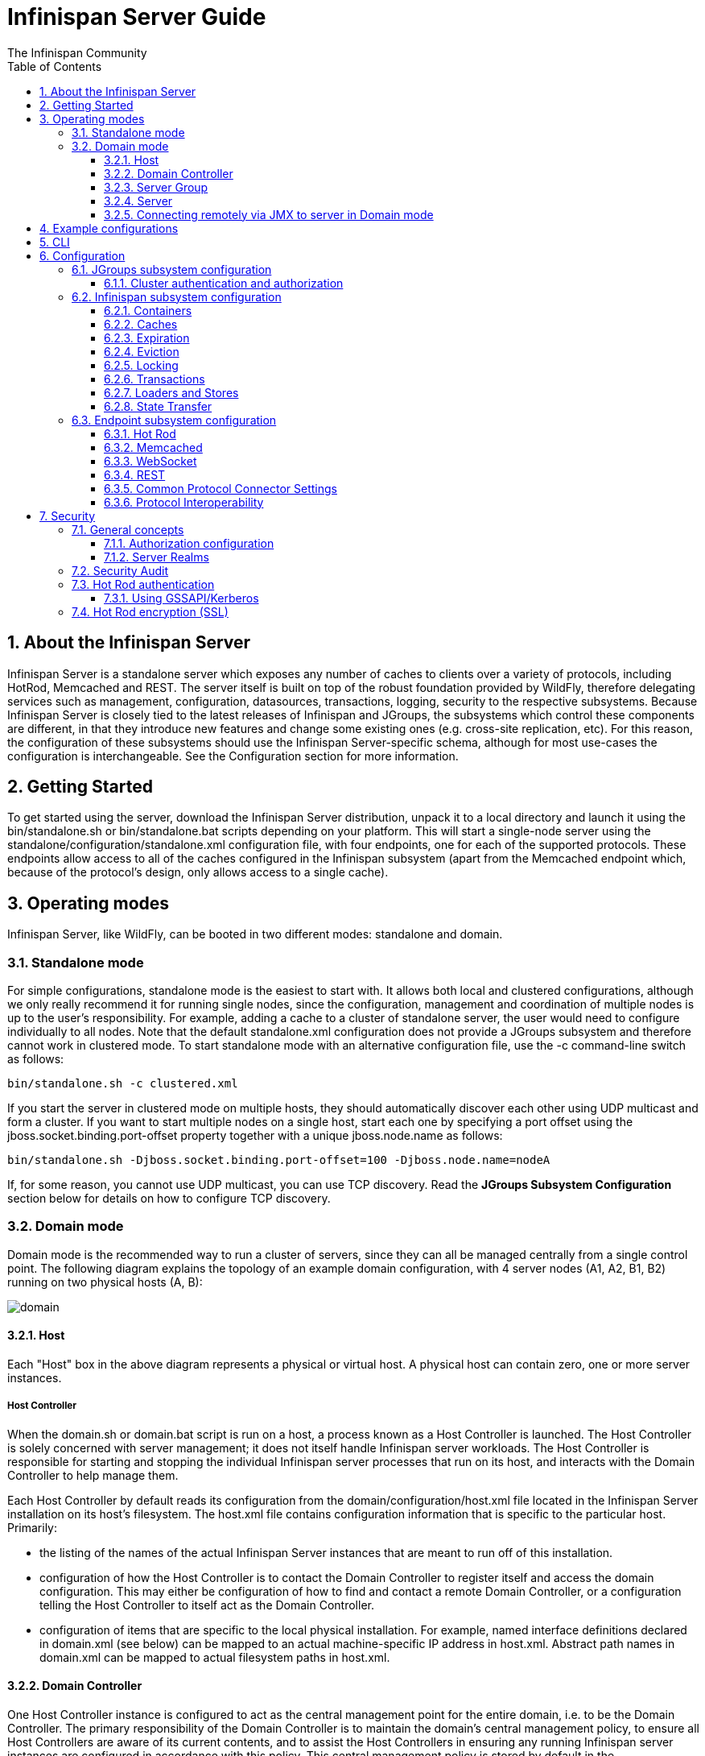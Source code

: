 = Infinispan Server Guide
The Infinispan Community
:toc2:
:icons: font
:toclevels: 3
:numbered:

== About the Infinispan Server
Infinispan Server is a standalone server which exposes any number of caches to clients over a variety of protocols, including HotRod, Memcached and REST. 
The server itself is built on top of the robust foundation provided by WildFly, therefore delegating services such as management, configuration, datasources, transactions, logging, security to the respective subsystems. 
Because Infinispan Server is closely tied to the latest releases of Infinispan and JGroups, the subsystems which control these components are different, in that they introduce new features and change some existing ones (e.g. cross-site replication, etc). 
For this reason, the configuration of these subsystems should use the Infinispan Server-specific schema, although for most use-cases the configuration is interchangeable. 
See the Configuration section for more information.

== Getting Started
To get started using the server, download the Infinispan Server distribution, unpack it to a local directory and launch it using the +bin/standalone.sh+ or +bin/standalone.bat+ scripts depending on your platform. 
This will start a single-node server using the +standalone/configuration/standalone.xml+ configuration file, with four endpoints, one for each of the supported protocols. 
These endpoints allow access to all of the caches configured in the Infinispan subsystem (apart from the Memcached endpoint which, because of the protocol's design, only allows access to a single cache).

== Operating modes
Infinispan Server, like WildFly, can be booted in two different modes: standalone and domain.

=== Standalone mode
For simple configurations, standalone mode is the easiest to start with. 
It allows both local and clustered configurations, although we only really recommend it for running single nodes, since the configuration, management and coordination of multiple nodes is up to the user's responsibility. 
For example, adding a cache to a cluster of standalone server, the user would need to configure individually to all nodes.
Note that the default +standalone.xml+ configuration does not provide a JGroups subsystem and therefore cannot work in clustered mode. 
To start standalone mode with an alternative configuration file, use the +-c+ command-line switch as follows:

 bin/standalone.sh -c clustered.xml

If you start the server in clustered mode on multiple hosts, they should automatically discover each other using UDP multicast and form a cluster. If you want to start multiple nodes on a single host, start each one by specifying a port offset using the jboss.socket.binding.port-offset property together with a unique jboss.node.name as follows: 

 bin/standalone.sh -Djboss.socket.binding.port-offset=100 -Djboss.node.name=nodeA 

If, for some reason, you cannot use UDP multicast, you can use TCP discovery. Read the *JGroups Subsystem Configuration* section below for details on how to configure TCP discovery.

=== Domain mode
Domain mode is the recommended way to run a cluster of servers, since they can all be managed centrally from a single control point. 
The following diagram explains the topology of an example domain configuration, with 4 server nodes (A1, A2, B1, B2) running on two physical hosts (A, B):

image::images/domain.svg[]

==== Host
Each "Host" box in the above diagram represents a physical or virtual host. A physical host can contain zero, one or more server instances.

===== Host Controller
When the +domain.sh+ or +domain.bat+ script is run on a host, a process known as a Host Controller is launched. 
The Host Controller is solely concerned with server management; it does not itself handle Infinispan server workloads. 
The Host Controller is responsible for starting and stopping the individual Infinispan server processes that run on its host, and interacts with the Domain Controller to help manage them.

Each Host Controller by default reads its configuration from the domain/configuration/host.xml file located in the Infinispan Server installation on its host's filesystem. 
The host.xml file contains configuration information that is specific to the particular host. 
Primarily:

* the listing of the names of the actual Infinispan Server instances that are meant to run off of this installation.
* configuration of how the Host Controller is to contact the Domain Controller to register itself and access the domain configuration. This may either be configuration of how to find and contact a remote Domain Controller, or a configuration telling the Host Controller to itself act as the Domain Controller.
* configuration of items that are specific to the local physical installation. For example, named interface definitions declared in domain.xml (see below) can be mapped to an actual machine-specific IP address in host.xml. Abstract path names in domain.xml can be mapped to actual filesystem paths in host.xml.

==== Domain Controller
One Host Controller instance is configured to act as the central management point for the entire domain, i.e. to be the Domain Controller. 
The primary responsibility of the Domain Controller is to maintain the domain's central management policy, to ensure all Host Controllers are aware of its current contents, and to assist the Host Controllers in ensuring any running Infinispan server instances are configured in accordance with this policy. 
This central management policy is stored by default in the domain/configuration/domain.xml file in the Infinispan Server installation on Domain Controller's host's filesystem.

A +domain.xml+ file must be located in the +domain/configuration+ directory of an installation that's meant to run the Domain Controller. 
It does not need to be present in installations that are not meant to run a Domain Controller; i.e. those whose Host Controller is configured to contact a remote Domain Controller. 
The presence of a +domain.xml+ file on such a server does no harm.

The +domain.xml+ file includes, among other things, the configuration of the various "profiles" that Infinispan Server instances in the domain can be configured to run. 
A profile configuration includes the detailed configuration of the various subsystems that comprise that profile (e.g. Cache Containers and Caches, Endpoints, Security Realms, DataSources, etc). 
The domain configuration also includes the definition of groups of sockets that those subsystems may open. The domain configuration also includes the definition of "server groups".

==== Server Group
A server group is set of server instances that will be managed and configured as one. 
In a managed domain each application server instance is a member of a server group.
Even if the group only has a single server, the server is still a member of a group.
It is the responsibility of the Domain Controller and the Host Controllers to ensure that all servers in a server group have a consistent configuration. 
They should all be configured with the same profile and they should have the same deployment content deployed. 
To keep things simple, ensure that all the nodes that you want to belong to an Infinispan cluster are configured as servers of one server group.

The domain can have multiple server groups, i.e. multiple Infinispan clusters. 
Different server groups can be configured with different profiles and deployments; for example in a domain with different Infinispan Server clusters ﻿providing different services. 
Different server groups can also run the same profile and have the same deployments.

An example server group definition is as follows:

[source,xml]
----

<server-group name="main-server-group" profile="clustered">
    <socket-binding-group ref="standard-sockets"/>
</server-group>

----

A server-group configuration includes the following required attributes:

* name -- the name of the server group
* profile -- the name of the profile the servers in the group should run

In addition, the following optional elements are available:

* socket-binding-group -- specifies the name of the default socket binding group to use on servers in the group. Can be overridden on a per-server basis in host.xml. If not provided in the server-group element, it must be provided for each server in host.xml.
* deployments -- the deployment content that should be deployed on the servers in the group.
* system-properties -- system properties that should be set on all servers in the group
* jvm -- default jvm settings for all servers in the group. The Host Controller will merge these settings with any provided in host.xml to derive the settings to use to launch the server's JVM. See JVM settings for further details.

==== Server
Each "Server" in the above diagram represents an actual Infinispan Server node. 
The server runs in a separate JVM process from the Host Controller. 
The Host Controller is responsible for launching that process.
In a managed domain the end user cannot directly launch a server process from the command line.

The Host Controller synthesizes the server's configuration by combining elements from the domain wide configuration (from +domain.xml+) and the host-specific configuration (from +host.xml+).

==== Connecting remotely via JMX to server in Domain mode
Sometimes you want to monitor Infinispan MBeans via JMX in Domain mode. Infinispan MBeans (like cache statistics etc.) are not exposed by the host controller, you
have to connect directly to the server. To do that, you have to perform following steps in domain.xml:

* uncomment <remoting-connector> in jmx subsystem:
[source,xml]
----

<subsystem xmlns="urn:jboss:domain:jmx:1.3">
    ...
    <remoting-connector use-management-endpoint="false"/>
</subsystem>

----

* add <connector> to remoting subsystem and comment out (or remove) the default http-connector:
[source,xml]
----

<subsystem xmlns="urn:jboss:domain:remoting:3.0">
    ...
    <!-- <http-connector name="http-remoting-connector" connector-ref="default" security-realm="ApplicationRealm"/> -->
    <connector name="remoting-connector" socket-binding="remoting" security-realm="ApplicationRealm"/>
</subsystem>

----

* add remoting <socket-binding> with desired port:
[source,xml]
----

<socket-binding-groups>
    <socket-binding-group name="clustered-sockets" default-interface="public">
        ...
        <socket-binding name="remoting" port="4447"/>
    </socket-binding-group>
</socket-binding-groups>

----

Now, you should be able to connect remotely to the Infinispan server (e.g. via JConsole) using the URL
+service:jmx:remote://localhost:4447+.

== Example configurations 
The server distribution also provides a set of example configuration files in the docs/examples/configs (mostly using standalone mode) which illustrate a variety of possible configurations and use-cases. 
To use them, just copy them to the standalone/configuration directory and start the server using the following syntax: 

 bin/standalone.sh -c configuration_file_name.xml 

For more information regarding the parameters supported by the startup scripts, refer to the WildFly documentation on 
link:$$https://docs.jboss.org/author/pages/viewpage.action?pageId=53117092$$[Command line parameters].

== CLI
You can use the +CLI+ to perform management operations on a standalone node or a domain controller.

----

bin/ispn-cli.sh
[disconnected /] connect
[standalone@localhost:9990 /] cd subsystem=datagrid-infinispan
[standalone@localhost:9990 subsystem=datagrid-infinispan] cd cache-container=local
[standalone@localhost:9990 cache-container=local] cd local-cache=default
[standalone@localhost:9990 local-cache=default]

----

== Configuration
Since the server is based on the WildFly codebase, refer to the WildFly documentation, apart from the JGroups, Infinispan and Endpoint subsytems.

=== JGroups subsystem configuration
The JGroups subsystem configures the network transport and is only required when clustering multiple Infinispan Server nodes together.

The subsystem declaration is enclosed in the following XML element:

[source,xml]
----

<subsystem xmlns="urn:infinispan:server:jgroups:8.0">
    <channels default="cluster">
        <channel name="cluster"/>
    </channels>
    <stacks default="${jboss.default.jgroups.stack:udp}">
        ...
    </stacks>
</subsystem>

----

Within the subsystem, you need to declare the stacks that you wish to use and name them. 
The default-stack attribute in the subsystem declaration must point to one of the declared stacks. 
You can switch stacks from the command-line using the jboss.default.jgroups.stack property: 

 bin/standalone.sh -c clustered.xml -Djboss.default.jgroups.stack=tcp 

A stack declaration is composed of a transport (UDP or TCP) followed by a list of protocols. 
For each of these elements you can tune specific properties adding child <property name="prop_name">prop_value</property> elements. 
Since the amount of protocols and their configuration options in JGroups is huge, please refer to the appropriate 
link:$$http://www.jgroups.org/manual/html/protlist.html$$[JGroups Protocol documentation] . 
The following are the default stacks: 

[source,xml]
----

<stack name="udp">
    <transport type="UDP" socket-binding="jgroups-udp"/>
    <protocol type="PING"/>
    <protocol type="MERGE3"/>
    <protocol type="FD_SOCK" socket-binding="jgroups-udp-fd"/>
    <protocol type="FD_ALL"/>
    <protocol type="VERIFY_SUSPECT"/>
    <protocol type="pbcast.NAKACK2"/>
    <protocol type="UNICAST3"/>
    <protocol type="pbcast.STABLE"/>
    <protocol type="pbcast.GMS"/>
    <protocol type="UFC"/>
    <protocol type="MFC"/>
    <protocol type="FRAG2"/>
</stack>
<stack name="tcp">
    <transport type="TCP" socket-binding="jgroups-tcp"/>
    <protocol type="MPING" socket-binding="jgroups-mping"/>
    <protocol type="MERGE3"/>
    <protocol type="FD_SOCK" socket-binding="jgroups-tcp-fd"/>
    <protocol type="FD_ALL"/>
    <protocol type="VERIFY_SUSPECT"/>
    <protocol type="pbcast.NAKACK2">
        <property name="use_mcast_xmit">false</property>
    </protocol>
    <protocol type="UNICAST3"/>
    <protocol type="pbcast.STABLE"/>
    <protocol type="pbcast.GMS"/>
    <protocol type="MFC"/>
    <protocol type="FRAG2"/>
</stack>

----

The default TCP stack uses the MPING protocol for discovery, which uses UDP multicast. 
If you need to use a different protocol, look at the 
link:$$http://www.jgroups.org/manual/html/protlist.html#DiscoveryProtocols$$[JGroups Discovery Protocols] . 
The following example stack configures the TCPPING discovery protocol with two initial hosts: 

[source,xml]
----

<stack name="tcp">
    <transport type="TCP" socket-binding="jgroups-tcp"/>
    <protocol type="TCPPING">
        <property name="initial_hosts">HostA[7800],HostB[7800]</property>
    </protocol>
    <protocol type="MERGE3"/>
    <protocol type="FD_SOCK" socket-binding="jgroups-tcp-fd"/>
    <protocol type="FD_ALL"/>
    <protocol type="VERIFY_SUSPECT"/>
    <protocol type="pbcast.NAKACK2">
        <property name="use_mcast_xmit">false</property>
    </protocol>
    <protocol type="UNICAST3"/>
    <protocol type="pbcast.STABLE"/>
    <protocol type="pbcast.GMS"/>
    <protocol type="MFC"/>
    <protocol type="FRAG2"/>
</stack>

----

The default configurations come with a variety of pre-configured stacks for different enviroments. 
For example, the +tcpgossip+ stack uses Gossip discover:y
[source,xml]
----

<protocol type="TCPGOSSIP">
    <property name="initial_hosts">${jgroups.gossip.initial_hosts:}</property>
</protocol>

----

Use the +s3+ stack when running in Amazon AWS:

[source,xml]
----

<protocol type="S3_PING">
    <property name="location">${jgroups.s3.bucket:}</property>
    <property name="access_key">${jgroups.s3.access_key:}</property>
    <property name="secret_access_key">${jgroups.s3.secret_access_key:}</property>
    <property name="pre_signed_delete_url">${jgroups.s3.pre_signed_delete_url:}</property>
    <property name="pre_signed_put_url">${jgroups.s3.pre_signed_put_url:}</property>
    <property name="prefix">${jgroups.s3.prefix:}</property>
</protocol>
                
----

Similarly, when using Google's Cloud Platform, use the +google+ stack:

[source,xml]
----

<protocol type="GOOGLE_PING">
    <property name="location">${jgroups.google.bucket:}</property>
    <property name="access_key">${jgroups.google.access_key:}</property>
    <property name="secret_access_key">${jgroups.google.secret_access_key:}</property>
</protocol>    

----

==== Cluster authentication and authorization

The JGroups subsystem can be configured so that nodes need to authenticate each other when joining / merging. The authentication uses SASL and integrates with the security realms. 

[source,xml]
----
<management>
    <security-realms>
        ...
        <security-realm name="ClusterRealm">
            <authentication>
                <properties path="cluster-users.properties" relative-to="jboss.server.config.dir"/>
                </authentication>
                <authorization>
                    <properties path="cluster-roles.properties" relative-to="jboss.server.config.dir"/>
                </authorization>
            </security-realm>
        </security-realms>
        ...
    </security-realms>
</management>

<stack name="udp">
    ...
    <sasl mech="DIGEST-MD5" security-realm="ClusterRealm" cluster-role="cluster">
        <property name="client_name">node1</property>
        <property name="client_password">password</property>
    </sasl>
    ...
</stack>
----

In the above example the nodes will use the +DIGEST-MD5+ mech to authenticate against the +ClusterRealm+. In order to join, nodes need to have the +cluster+ role. If the +cluster-role+ attribute is not specified it defaults to the name of the Infinispan +cache-container+, as described below.
Each node identifies itself using the +client_name+ property. If none is explicitly specified, the hostname on which the server is running will be used. This name can also be overridden by specifying the +jboss.node.name+ system property.
The +client_password+ property contains the password of the node. It is recommended that this password be stored in the Vault. Refer to link:$$https://community.jboss.org/wiki/AS7UtilisingMaskedPasswordsViaTheVault$$[AS7: Utilising masked passwords via the vault] for instructions on how to do so.
When using the GSSAPI mech, +client_name+ will be used as the name of a Kerberos-enabled login module defined within the security domain subsystem:

[source,xml]
----
<security-domain name="krb-node0" cache-type="default">
    <authentication>
        <login-module code="Kerberos" flag="required">
            <module-option name="storeKey" value="true"/>
            <module-option name="useKeyTab" value="true"/>
            <module-option name="refreshKrb5Config" value="true"/>
            <module-option name="principal" value="jgroups/node0/clustered@INFINISPAN.ORG"/>
            <module-option name="keyTab" value="${jboss.server.config.dir}/keytabs/jgroups_node0_clustered.keytab"/>
            <module-option name="doNotPrompt" value="true"/>
        </login-module>
    </authentication>
</security-domain>
----

=== Infinispan subsystem configuration
The Infinispan subsystem configures the cache containers and caches.

The subsystem declaration is enclosed in the following XML element:

[source,xml]
----

<subsystem xmlns="urn:infinispan:server:core:8.0" default-cache-container="clustered">
  ...
</subsystem>

----

==== Containers
The Infinispan subsystem can declare multiple containers. A container is declared as follows:

[source,xml]
----

<cache-container name="clustered" default-cache="default">
  ...
</cache-container>

----

Note that in server mode is the lack of an implicit default cache, but the ability to specify a named cache as the default.

If you need to declare clustered caches (distributed, replicated, invalidation), you also need to specify the `<transport/>` element which references an existing JGroups transport. This is not needed if you only intend to have local caches only. 

[source,xml]
----

<transport executor="infinispan-transport" lock-timeout="60000" stack="udp" cluster="my-cluster-name"/>

----

==== Caches
Now you can declare your caches. Please be aware that only the caches declared in the configuration will be available to the endpoints and that attempting to access an undefined cache is an illegal operation. Contrast this with the default Infinispan library behaviour where obtaining an undefined cache will implicitly create one using the default settings. The following are example declarations for all four available types of caches:

[source,xml]
----

<local-cache name="default" start="EAGER">
  ...
</local-cache>

<replicated-cache name="replcache" mode="SYNC" remote-timeout="30000" start="EAGER">
  ...
</replicated-cache>

<invalidation-cache name="invcache" mode="SYNC" remote-timeout="30000" start="EAGER">
  ...
</invalidation-cache>
<distributed-cache name="distcache" mode="SYNC" segments="20" owners="2" remote-timeout="30000" start="EAGER">
  ...
</distributed-cache>

----

==== Expiration
To define a default expiration for entries in a cache, add the `<expiration/>` element as follows: 

[source,xml]
----

<expiration lifespan="2000" max-idle="1000"/>

----

The possible attributes for the expiration element are:


*  _lifespan_ maximum lifespan of a cache entry, after which the entry is expired cluster-wide, in milliseconds. -1 means the entries never expire. 


*  _max-idle_ maximum idle time a cache entry will be maintained in the cache, in milliseconds. If the idle time is exceeded, the entry will be expired cluster-wide. -1 means the entries never expire. 


*  _interval_ interval (in milliseconds) between subsequent runs to purge expired entries from memory and any cache stores. If you wish to disable the periodic eviction process altogether, set interval to -1. 

==== Eviction
To define an eviction strategy for a cache, add the `<eviction/>` element as follows: 

[source,xml]
----

<eviction strategy="LIRS" max-entries="1000"/>

----

The possible attributes for the eviction element are:


*  _strategy_ sets the cache eviction strategy. Available options are 'UNORDERED', 'FIFO', 'LRU', 'LIRS' and 'NONE' (to disable eviction). 


*  _max-entries_ maximum number of entries in a cache instance. If selected value is not a power of two the actual value will default to the least power of two larger than selected value. -1 means no limit. 

==== Locking
To define the locking configuration for a cache, add the `<locking/>` element as follows: 

[source,xml]
----

<locking isolation="REPEATABLE_READ" acquire-timeout="30000" concurrency-level="1000" striping="false"/>

----

The possible attributes for the locking element are:


*  _isolation_ sets the cache locking isolation level. Can be NONE, READ_UNCOMMITTED, READ_COMMITTED, REPEATABLE_READ, SERIALIZABLE. Defaults to REPEATABLE_READ 


*  _striping_ if true, a pool of shared locks is maintained for all entries that need to be locked. Otherwise, a lock is created per entry in the cache. Lock striping helps control memory footprint but may reduce concurrency in the system. 


*  _acquire-timeout_ maximum time to attempt a particular lock acquisition. 


*  _concurrency-level_ concurrency level for lock containers. Adjust this value according to the number of concurrent threads interacting with Infinispan. 


*  _concurrent-updates_ for non-transactional caches only: if set to true(default value) the cache keeps data consistent in the case of concurrent updates. For clustered caches this comes at the cost of an additional RPC, so if you don't expect your application to write data concurrently, disabling this flag increases performance. 

==== Transactions

While it is possible to configure server caches to be transactional, none of the available protocols offer transaction capabilities.

==== Loaders and Stores

TODO

==== State Transfer
To define the state transfer configuration for a distributed or replicated cache, add the `<state-transfer/>` element as follows:

[source,xml]
----

<state-transfer enabled="true" timeout="240000" chunk-size="512" await-initial-transfer="true" />

----

The possible attributes for the state-transfer element are:

*  _enabled_ if true, this will cause the cache to ask neighboring caches for state when it starts up, so the cache starts 'warm', although it will impact startup time. Defaults to true.


*  _timeout_ the maximum amount of time (ms) to wait for state from neighboring caches, before throwing an exception and aborting startup. Defaults to 240000 (4 minutes).


*  _chunk-size_ the number of cache entries to batch in each transfer. Defaults to 512.


*  _await-initial-transfer_ if true, this will cause the cache to wait for initial state transfer to complete before responding to requests. Defaults to true.

=== Endpoint subsystem configuration

The endpoint subsystem exposes a whole container (or in the case of Memcached, a single cache) over a specific connector protocol. You can define as many connector as you need, provided they bind on different interfaces/ports.

The subsystem declaration is enclosed in the following XML element:

[source,xml]
----

 <subsystem xmlns="urn:infinispan:server:endpoint:5.3">
  ...
 </subsystem>

----

==== Hot Rod
The following connector declaration enables a HotRod server using the _hotrod_ socket binding (declared within a `<socket-binding-group />` element) and exposing the caches declared in the _local_ container, using defaults for all other settings. 

[source,xml]
----

<hotrod-connector socket-binding="hotrod" cache-container="local" />

----

The connector will create a supporting topology cache with default settings. If you wish to tune these settings add the `<topology-state-transfer />` child element to the connector as follows:

[source,xml]
----

<hotrod-connector socket-binding="hotrod" cache-container="local">
   <topology-state-transfer lazy-retrieval="false" lock-timeout="1000" replication-timeout="5000" />
</hotrod-connector>

----

The Hot Rod connector can be further tuned with additional settings such as concurrency and buffering. See the protocol connector settings paragraph for additional details

Furthermore the HotRod connector can be secured using SSL. First you need to declare an SSL server identity within a security realm in the management section of the configuration file. The SSL server identity should specify the path to a keystore and its secret. Refer to the AS link:$$https://docs.jboss.org/author/pages/viewpage.action?pageId=53117128$$[documentation] on this. Next add the `<security />` element to the HotRod connector as follows: 

[source,xml]
----

<hotrod-connector socket-binding="hotrod" cache-container="local">
    <security ssl="true" security-realm="ApplicationRealm" require-ssl-client-auth="false" />
</hotrod-connector>

----

==== Memcached
The following connector declaration enables a Memcached server using the _memcached_ socket binding (declared within a `<socket-binding-group />` element) and exposing the _memcachedCache_ cache declared in the _local_ container, using defaults for all other settings. Because of limitations in the Memcached protocol, only one cache can be exposed by a connector. If you wish to expose more than one cache, declare additional memcached-connectors on different socket-bindings. 

[source,xml]
----

<memcached-connector socket-binding="memcached" cache-container="local"/>

----

==== WebSocket

[source,xml]
----

<websocket-connector socket-binding="websocket" cache-container="local"/>

----

==== REST
The REST connector differs from the above connectors because it piggybacks on the web subsystem. Therefore configurations such as socket binding, worker threads, timeouts, etc must be performed on the link:$$https://docs.jboss.org/author/pages/viewpage.action?pageId=53117098$$[web subsystem] . 

[source,xml]
----

<rest-connector socket-binding="rest" cache-container="local" security-domain="other" auth-method="BASIC"/>

----

==== Common Protocol Connector Settings

The HotRod, Memcached and WebSocket protocol connectors support a number of tuning attributes in their declaration:


*  _worker-threads_ Sets the number of worker threads. Defaults to 160.


*  _idle-timeout_ Specifies the maximum time in seconds that connections from client will be kept open without activity. Defaults to -1 (connections will never timeout) 


*  _tcp-nodelay_ Affects TCP NODELAY on the TCP stack. Defaults to enabled. 


*  _send-buffer-size_ Sets the size of the send buffer. Defaults to 


*  _receive-buffer-size_ Sets the size of the receive buffer. Defaults to 

==== Protocol Interoperability

By default each protocol stores data in the cache in the most efficient format for that protocol, so that no transformations are required when retrieving entries. If instead you need to access the same data from multiple protocols, you should enable compatibility mode on the caches that you want to share. This is done by adding the `<compatibility />` element to a cache definition, as follows:

[source,xml]
----

<cache-container name="local" default-cache="default">
    <local-cache name="default" start="EAGER">
        <transaction mode="NONE"/>
        <compatibility />
    </local-cache>
</cache-container>

----

To specify a custom server-side compatibility marshaller use the "marshaller" attribute:

[source,xml]
----

<compatibility marshaller="com.acme.CustomMarshaller"/>

----

Your custom marshaller needs to be on the classpath of the Infinispan module. You can add it by either:

- copying your jar to
+
    modules/system/layers/base/org/infinispan/main
+
and editing the module definition to include the jar as resource-root:
+
[source,xml]
.modules/system/layers/base/org/infinispan/main/modules.xml
----

<resources>
    ...
    <resource-root path="acme-custom-marshallers.jar"/>
    ...
</resources>

----

- or by creating a custom JBoss Module and adding it as a dependency to the Infinispan module:
+
[source,xml]
.modules/system/layers/base/org/infinispan/main/modules.xml
----

<dependencies>
    ...
    <module name="com.acme.custom.marshallers"/>
    ...
</dependencies>

----



== Security

=== General concepts

==== Authorization configuration

Just like embedded mode, the server supports cache authorization using the same configuration, e.g.:

[source,xml]
----
   <cache-container default-cache="secured">
      <security>
         <authorization>
	    <identity-role-mapper/>
            <role name="admin" permissions="ALL" />
            <role name="reader" permissions="READ" />
            <role name="writer" permissions="WRITE" />
            <role name="supervisor" permissions="READ WRITE EXEC BULK"/>
         </authorization>
      </security>
      <local-cache name="secured">
         <security>
            <authorization roles="admin reader writer supervisor" />
         </security>
      </local-cache>
   </cache-container>
----

==== Server Realms

Infinispan Server security is built around the features provided by the underlying server realm and security domains.
Security Realms are used by the server to provide authentication and authorization information for both the management and application interfaces.

.Security Realm configuration
[source,xml]
----
<server xmlns="urn:jboss:domain:2.1">
   ...
   <management>
        ...
        <security-realm name="ApplicationRealm">
           <authentication>
              <properties path="application-users.properties" relative-to="jboss.server.config.dir"/>
           </authentication>
           <authorization>
              <properties path="application-roles.properties" relative-to="jboss.server.config.dir"/>
           </authorization>
        </security-realm>
        ...
    </management>
    ...
</server>
----

Infinispan Server comes with an add-user.sh script (add-user.bat for Windows) to ease the process of adding new user/role mappings to the above property files. An example invocation for adding a user to the ApplicationRealm with an initial set of roles:

+./bin/add-user.sh -a -u myuser -p "qwer1234!" -ro supervisor,reader,writer+

It is also possible to authenticate/authorize against alternative sources, such as LDAP, JAAS, etc. Refer to the https://docs.jboss.org/author/display/WFLY10/Security+Realms[WildFly security realms guide] on how to configure the Security Realms. Bear in mind that the choice of authentication mechanism you select for the protocols limits the type of authentication sources, since the credentials must be in a format supported by the algorithm itself (e.g. pre-digested passwords for the digest algorithm)

=== Security Audit

The Infinispan subsystem security audit by default sends audit logs to the audit manager configured at the server level. Refer to the https://docs.jboss.org/author/display/WFLY10/Security+subsystem+configuration[WildFly security subsystem guide] on how to configure the server audit manager. Alternatively you can also set your custom audit logger by using the same configuration as for embedded mode.
Refer to the The link:../user_guide/user_guide.html#_Security_chapter[Security] chapter in the user guide for details.

=== Hot Rod authentication

The Hot Rod protocol supports authentication since version 2.0 (Infinispan 7.0) by leveraging the SASL mechanisms. The supported SASL mechanisms (usually shortened as mechs) are:

* PLAIN - This is the most insecure mech, since credentials are sent over the wire in plain-text format, however it is the simplest to get to work. In combination with encryption (i.e. SSL) it can be used safely
* DIGEST-MD5 - This mech hashes the credentials before sending them over the wire, so it is more secure than PLAIN
* GSSAPI - This mech uses Kerberos tickets, and therefore requires the presence of a properly configured Kerberos Domain Controller (such as Microsoft Active Directory)
* EXTERNAL - This mech obtains credentials from the underlying transport (i.e. from a X.509 client certificate) and therefore requires encryption using client-certificates to be enabled.

The following configuration enables authentication against ApplicationRealm, using the DIGEST-MD5 SASL mechanism: 

.Hot Rod connector configuration
[source,xml]
----
<hotrod-connector socket-binding="hotrod" cache-container="default">
   <authentication security-realm="ApplicationRealm">
      <sasl server-name="myhotrodserver" mechanisms="DIGEST-MD5" qop="auth" />
   </authentication>
</hotrod-connector>
----
Notice the server-name attribute: it is the name that the server declares to incoming clients and therefore the client configuration must match.

Once you have configured a secured Hot Rod connector, you can connect to it using the Hot Rod client:  

.Hot Rod client configuration
[source,java]
----
public class MyCallbackHandler implements CallbackHandler {
   final private String username;
   final private char[] password;
   final private String realm;

   public MyCallbackHandler (String username, String realm, char[] password) {
      this.username = username;
      this.password = password;
      this.realm = realm;
   }

   @Override
   public void handle(Callback[] callbacks) throws IOException, UnsupportedCallbackException {
      for (Callback callback : callbacks) {
         if (callback instanceof NameCallback) {
            NameCallback nameCallback = (NameCallback) callback;
            nameCallback.setName(username);
         } else if (callback instanceof PasswordCallback) {
            PasswordCallback passwordCallback = (PasswordCallback) callback;
            passwordCallback.setPassword(password);
         } else if (callback instanceof AuthorizeCallback) {
            AuthorizeCallback authorizeCallback = (AuthorizeCallback) callback;
            authorizeCallback.setAuthorized(authorizeCallback.getAuthenticationID().equals(
                  authorizeCallback.getAuthorizationID()));
         } else if (callback instanceof RealmCallback) {
            RealmCallback realmCallback = (RealmCallback) callback;
            realmCallback.setText(realm);
         } else {
            throw new UnsupportedCallbackException(callback);
         }
      }
   }
}

ConfigurationBuilder clientBuilder = new ConfigurationBuilder();
clientBuilder
    .addServer()
        .host("127.0.0.1")
        .port(11222)
    .socketTimeout(1200000)
    .security()
        .authentication()
            .enable()
            .serverName("myhotrodserver")
            .saslMechanism("DIGEST-MD5")
            .callbackHandler(new MyCallbackHandler("myuser", "ApplicationRealm", "qwer1234!".toCharArray()));
remoteCacheManager = new RemoteCacheManager(clientBuilder.build());
RemoteCache<String, String> cache = remoteCacheManager.getCache("secured");
----

The actual type of callbacks that your CallbackHandler will need to be able to handle are mech-specific, so the above is just a simple example.

==== Using GSSAPI/Kerberos

If you want to use GSSAPI/Kerberos, setup and configuration differs. First we need to define a Kerberos login module using the security domain subsystem:

.Security domain configuration
[source,xml]
----
<system-properties>
    <property name="java.security.krb5.conf" value="/tmp/infinispan/krb5.conf"/>
    <property name="java.security.krb5.debug" value="true"/>
    <property name="jboss.security.disable.secdomain.option" value="true"/>
</system-properties>

<security-domain name="infinispan-server" cache-type="default">
    <authentication>
        <login-module code="Kerberos" flag="required">
            <module-option name="debug" value="true"/>
            <module-option name="storeKey" value="true"/>
            <module-option name="refreshKrb5Config" value="true"/>
            <module-option name="useKeyTab" value="true"/>
            <module-option name="doNotPrompt" value="true"/>
            <module-option name="keyTab" value="/tmp/infinispan/infinispan.keytab"/>
            <module-option name="principal" value="HOTROD/localhost@INFINISPAN.ORG"/>
        </login-module>
    </authentication>
</security-domain>
----

Next we need to modify the Hot Rod connector

.Hot Rod connector configuration
[source,xml]
----
<hotrod-connector socket-binding="hotrod" cache-container="default">
   <authentication security-realm="ApplicationRealm">
      <sasl server-name="infinispan-server" server-context-name="infinispan-server" mechanisms="GSSAPI" qop="auth" />
   </authentication>
</hotrod-connector>
----

On the client side you will also need to define a login module in a login configuration file:

.gss.conf
[source]
----
GssExample {
    com.sun.security.auth.module.Krb5LoginModule required client=TRUE;
};
----
Also you will need to set the following system properties:

+java.security.auth.login.config=gss.conf+

+java.security.krb5.conf=/etc/krb5.conf+

The +krb5.conf+ file is dependent on your environment and needs to point to your KDC.
 
.Hot Rod client configuration
[source,java]
----
public class MyCallbackHandler implements CallbackHandler {
   final private String username;
   final private char[] password;
   final private String realm;
   
   public MyCallbackHandler() { }

   public MyCallbackHandler (String username, String realm, char[] password) {
      this.username = username;
      this.password = password;
      this.realm = realm;
   }

   @Override
   public void handle(Callback[] callbacks) throws IOException, UnsupportedCallbackException {
      for (Callback callback : callbacks) {
         if (callback instanceof NameCallback) {
            NameCallback nameCallback = (NameCallback) callback;
            nameCallback.setName(username);
         } else if (callback instanceof PasswordCallback) {
            PasswordCallback passwordCallback = (PasswordCallback) callback;
            passwordCallback.setPassword(password);
         } else if (callback instanceof AuthorizeCallback) {
            AuthorizeCallback authorizeCallback = (AuthorizeCallback) callback;
            authorizeCallback.setAuthorized(authorizeCallback.getAuthenticationID().equals(
                  authorizeCallback.getAuthorizationID()));
         } else if (callback instanceof RealmCallback) {
            RealmCallback realmCallback = (RealmCallback) callback;
            realmCallback.setText(realm);
         } else {
            throw new UnsupportedCallbackException(callback);
         }
      }
   }
}

LoginContext lc = new LoginContext("GssExample", new MyCallbackHandler("krb_user", "krb_password".toCharArray()));
lc.login();
Subject clientSubject = lc.getSubject();

ConfigurationBuilder clientBuilder = new ConfigurationBuilder();
clientBuilder
    .addServer()
        .host("127.0.0.1")
        .port(11222)
    .socketTimeout(1200000)
    .security()
        .authentication()
            .enable()
            .serverName("infinispan-server")
            .saslMechanism("GSSAPI")
            .clientSubject(clientSubject)
            .callbackHandler(new MyCallbackHandler());
remoteCacheManager = new RemoteCacheManager(clientBuilder.build());
RemoteCache<String, String> cache = remoteCacheManager.getCache("secured");
----

For brevity we used the same callback handler both for obtaining the client subject and for handling authentication in the SASL GSSAPI mech, however different callbacks will actually be invoked: NameCallback and PasswordCallback are needed to construct the client subject, while the AuthorizeCallback will be called during the SASL authentication.

=== Hot Rod encryption (SSL)

The Hot Rod protocol also supports encryption using SSL/TLS. To set this up you need to create a keystore using the +keytool+ application which is part of the JDK to store your server certificate. Then add a +<server-identities>+ element to your security realm:

.Security Realm configuration for SSL
[source,xml]
----
<security-realm name="ApplicationRealm">
    <server-identities>
        <ssl>
            <keystore path="keystore_server.jks" relative-to="jboss.server.config.dir" keystore-password="secret" />
        </ssl>
    </server-identities>
</security-realm>
----

Next modify the +<hotrod-connector>+ element in the endpoint subsystem to require encryption:

.Hot Rod connector SSL configuration

[source,xml]
----
<hotrod-connector socket-binding="hotrod" cache-container="local">
    <topology-state-transfer lock-timeout="1000" replication-timeout="5000" />
    <encryption security-realm="ApplicationRealm" require-ssl-client-auth="false"/>
</hotrod-connector>
----

In order to connect to the server, the client will need a trust store containing the public key of the server(s) you are going to connect to:

[source,java]
----
ConfigurationBuilder clientBuilder = new ConfigurationBuilder();
clientBuilder
    .addServer()
        .host("127.0.0.1")
        .port(hotrodServer.getPort())
        .socketTimeout(3000)
     .security()
        .ssl()
           .enabled(sslClient)
           .trustStoreFileName("truststore.jks")
           .trustStorePassword("secret".toCharArray())
remoteCacheManager = new RemoteCacheManager(clientBuilder.build());
----

Additionally, you might also want to enable client certificate authentication (and therefore also allow the use of the EXTERNAL SASL mech to authenticate clients).

